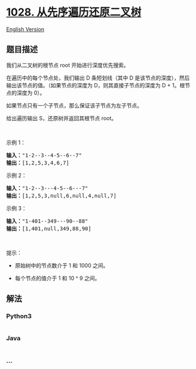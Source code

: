 * [[https://leetcode-cn.com/problems/recover-a-tree-from-preorder-traversal][1028.
从先序遍历还原二叉树]]
  :PROPERTIES:
  :CUSTOM_ID: 从先序遍历还原二叉树
  :END:
[[./solution/1000-1099/1028.Recover a Tree From Preorder Traversal/README_EN.org][English
Version]]

** 题目描述
   :PROPERTIES:
   :CUSTOM_ID: 题目描述
   :END:

#+begin_html
  <!-- 这里写题目描述 -->
#+end_html

#+begin_html
  <p>
#+end_html

我们从二叉树的根节点 root 开始进行深度优先搜索。

#+begin_html
  </p>
#+end_html

#+begin_html
  <p>
#+end_html

在遍历中的每个节点处，我们输出 D 条短划线（其中 D 是该节点的深度），然后输出该节点的值。（如果节点的深度为
D，则其直接子节点的深度为 D + 1。根节点的深度为 0）。

#+begin_html
  </p>
#+end_html

#+begin_html
  <p>
#+end_html

如果节点只有一个子节点，那么保证该子节点为左子节点。

#+begin_html
  </p>
#+end_html

#+begin_html
  <p>
#+end_html

给出遍历输出 S，还原树并返回其根节点 root。

#+begin_html
  </p>
#+end_html

#+begin_html
  <p>
#+end_html

 

#+begin_html
  </p>
#+end_html

#+begin_html
  <p>
#+end_html

示例 1：

#+begin_html
  </p>
#+end_html

#+begin_html
  <p>
#+end_html

#+begin_html
  </p>
#+end_html

#+begin_html
  <pre><strong>输入：</strong>&quot;1-2--3--4-5--6--7&quot;
  <strong>输出：</strong>[1,2,5,3,4,6,7]
  </pre>
#+end_html

#+begin_html
  <p>
#+end_html

示例 2：

#+begin_html
  </p>
#+end_html

#+begin_html
  <p>
#+end_html

#+begin_html
  </p>
#+end_html

#+begin_html
  <pre><strong>输入：</strong>&quot;1-2--3---4-5--6---7&quot;
  <strong>输出：</strong>[1,2,5,3,null,6,null,4,null,7]
  </pre>
#+end_html

#+begin_html
  <p>
#+end_html

示例 3：

#+begin_html
  </p>
#+end_html

#+begin_html
  <p>
#+end_html

#+begin_html
  </p>
#+end_html

#+begin_html
  <pre><strong>输入：</strong>&quot;1-401--349---90--88&quot;
  <strong>输出：</strong>[1,401,null,349,88,90]
  </pre>
#+end_html

#+begin_html
  <p>
#+end_html

 

#+begin_html
  </p>
#+end_html

#+begin_html
  <p>
#+end_html

提示：

#+begin_html
  </p>
#+end_html

#+begin_html
  <ul>
#+end_html

#+begin_html
  <li>
#+end_html

原始树中的节点数介于 1 和 1000 之间。

#+begin_html
  </li>
#+end_html

#+begin_html
  <li>
#+end_html

每个节点的值介于 1 和 10 ^ 9 之间。

#+begin_html
  </li>
#+end_html

#+begin_html
  </ul>
#+end_html

** 解法
   :PROPERTIES:
   :CUSTOM_ID: 解法
   :END:

#+begin_html
  <!-- 这里可写通用的实现逻辑 -->
#+end_html

#+begin_html
  <!-- tabs:start -->
#+end_html

*** *Python3*
    :PROPERTIES:
    :CUSTOM_ID: python3
    :END:

#+begin_html
  <!-- 这里可写当前语言的特殊实现逻辑 -->
#+end_html

#+begin_src python
#+end_src

*** *Java*
    :PROPERTIES:
    :CUSTOM_ID: java
    :END:

#+begin_html
  <!-- 这里可写当前语言的特殊实现逻辑 -->
#+end_html

#+begin_src java
#+end_src

*** *...*
    :PROPERTIES:
    :CUSTOM_ID: section
    :END:
#+begin_example
#+end_example

#+begin_html
  <!-- tabs:end -->
#+end_html
